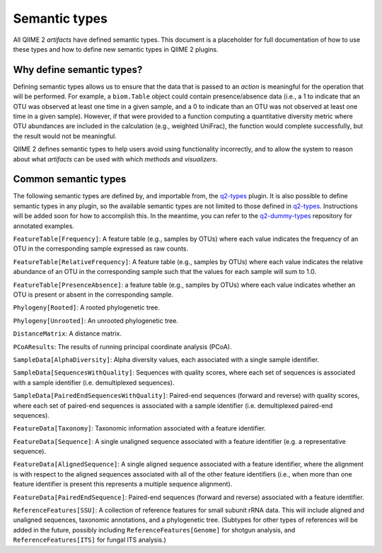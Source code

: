 Semantic types
==============

All QIIME 2 *artifacts* have defined semantic types. This document is a placeholder for full documentation of how to use these types and how to define new semantic types in QIIME 2 plugins.

Why define semantic types?
--------------------------

Defining semantic types allows us to ensure that the data that is passed to an *action* is meaningful for the operation that will be performed. For example, a ``biom.Table`` object could contain presence/absence data (i.e., a 1 to indicate that an OTU was observed at least one time in a given sample, and a 0 to indicate than an OTU was not observed at least one time in a given sample). However, if that were provided to a function computing a quantitative diversity metric where OTU abundances are included in the calculation (e.g., weighted UniFrac), the function would complete successfully, but the result would not be meaningful.

QIIME 2 defines semantic types to help users avoid using functionality incorrectly, and to allow the system to reason about what *artifacts* can be used with which *methods* and *visualizers*.

Common semantic types
---------------------

The following semantic types are defined by, and importable from, the `q2-types`_ plugin. It is also possible to define semantic types in any plugin, so the available semantic types are not limited to those defined in `q2-types`_. Instructions will be added soon for how to accomplish this. In the meantime, you can refer to the `q2-dummy-types`_ repository for annotated examples.

``FeatureTable[Frequency]``: A feature table (e.g., samples by OTUs) where each value indicates the frequency of an OTU in the corresponding sample expressed as raw counts.

``FeatureTable[RelativeFrequency]``: A feature table (e.g., samples by OTUs) where each value indicates the relative abundance of an OTU in the corresponding sample such that the values for each sample will sum to 1.0.

``FeatureTable[PresenceAbsence]``: a feature table (e.g., samples by OTUs) where each value indicates whether an OTU is present or absent in the corresponding sample.

``Phylogeny[Rooted]``: A rooted phylogenetic tree.

``Phylogeny[Unrooted]``: An unrooted phylogenetic tree.

``DistanceMatrix``: A distance matrix.

``PCoAResults``: The results of running principal coordinate analysis (PCoA).

``SampleData[AlphaDiversity]``: Alpha diversity values, each associated with a single sample identifier.

``SampleData[SequencesWithQuality]``: Sequences with quality scores, where each set of sequences is associated with a sample identifier (i.e. demultiplexed sequences).

``SampleData[PairedEndSequencesWithQuality]``: Paired-end sequences (forward and reverse) with quality scores, where each set of paired-end sequences is associated with a sample identifier (i.e. demultiplexed paired-end sequences).

``FeatureData[Taxonomy]``: Taxonomic information associated with a feature identifier.

``FeatureData[Sequence]``: A single unaligned sequence associated with a feature identifier (e.g. a representative sequence).

``FeatureData[AlignedSequence]``: A single aligned sequence associated with a feature identifier, where the alignment is with respect to the aligned sequences associated with all of the other feature identifiers (i.e., when more than one feature identifier is present this represents a multiple sequence alignment).

``FeatureData[PairedEndSequence]``: Paired-end sequences (forward and reverse) associated with a feature identifier.

``ReferenceFeatures[SSU]``: A collection of reference features for small subunit rRNA data. This will include aligned and unaligned sequences, taxonomic annotations, and a phylogenetic tree. (Subtypes for other types of references will be added in the future, possibly including ``ReferenceFeatures[Genome]`` for shotgun analysis, and ``ReferenceFeatures[ITS]`` for fungal ITS analysis.)

.. _q2-types: https://github.com/qiime2/q2-types

.. _q2-dummy-types: https://github.com/qiime2/q2-dummy-types

